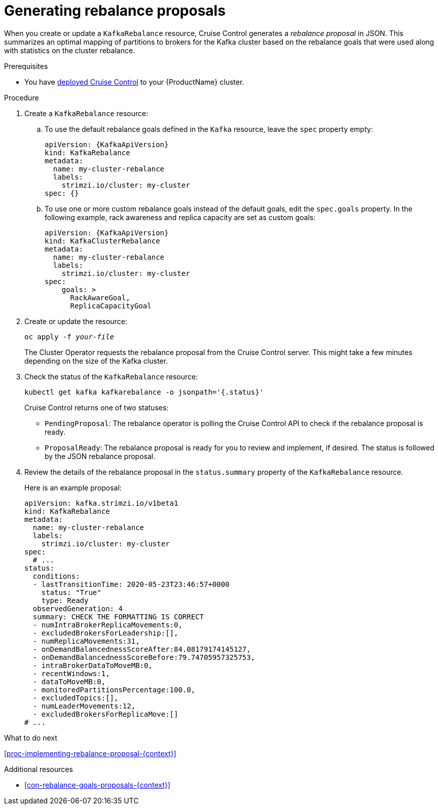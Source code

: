 // Module included in the following assemblies:
//
// assembly-cruise-control-concepts.adoc

[id='proc-generating-rebalance-proposals-{context}']
= Generating rebalance proposals 

When you create or update a `KafkaRebalance` resource, Cruise Control generates a _rebalance proposal_ in JSON.
This summarizes an optimal mapping of partitions to brokers for the Kafka cluster based on the rebalance goals that were used along with statistics on the cluster rebalance.

.Prerequisites

* You have xref:proc-deploying-cruise-control-{context}[deployed Cruise Control] to your {ProductName} cluster.

.Procedure

. Create a `KafkaRebalance` resource:

.. To use the default rebalance goals defined in the `Kafka` resource, leave the `spec` property empty:
+
[source,yaml,subs="attributes+"]
----
apiVersion: {KafkaApiVersion}
kind: KafkaRebalance
metadata:
  name: my-cluster-rebalance
  labels: 
    strimzi.io/cluster: my-cluster
spec: {}
----

.. To use one or more custom rebalance goals instead of the default goals, edit the `spec.goals` property.
In the following example, rack awareness and replica capacity are set as custom goals:
+
[source,yaml,subs="attributes+"]
----
apiVersion: {KafkaApiVersion}
kind: KafkaClusterRebalance
metadata:
  name: my-cluster-rebalance
  labels: 
    strimzi.io/cluster: my-cluster
spec:    
    goals: >
      RackAwareGoal,
      ReplicaCapacityGoal
----

. Create or update the resource:
+
[source,shell,subs="+quotes"]
----
oc apply -f _your-file_
----
+
The Cluster Operator requests the rebalance proposal from the Cruise Control server.
This might take a few minutes depending on the size of the Kafka cluster. 

. Check the status of the `KafkaRebalance` resource:
+
[source,shell,subs="+quotes"]
----
kubectl get kafka kafkarebalance -o jsonpath='{.status}'
----
Cruise Control returns one of two statuses:

** `PendingProposal`: The rebalance operator is polling the Cruise Control API to check if the rebalance proposal is ready.

** `ProposalReady`: The rebalance proposal is ready for you to review and implement, if desired.
The status is followed by the JSON rebalance proposal.

. Review the details of the rebalance proposal in the `status.summary` property of the `KafkaRebalance` resource.
+
Here is an example proposal:
+
[source,shell,subs="+quotes"]
----
apiVersion: kafka.strimzi.io/v1beta1
kind: KafkaRebalance
metadata:
  name: my-cluster-rebalance
  labels: 
    strimzi.io/cluster: my-cluster
spec:
  # ...
status:
  conditions:
  - lastTransitionTime: 2020-05-23T23:46:57+0000
    status: "True"
    type: Ready
  observedGeneration: 4
  summary: CHECK THE FORMATTING IS CORRECT
  - numIntraBrokerReplicaMovements:0,
  - excludedBrokersForLeadership:[],
  - numReplicaMovements:31,
  - onDemandBalancednessScoreAfter:84.08179174145127,
  - onDemandBalancednessScoreBefore:79.74705957325753,
  - intraBrokerDataToMoveMB:0,
  - recentWindows:1,
  - dataToMoveMB:0,
  - monitoredPartitionsPercentage:100.0,
  - excludedTopics:[],
  - numLeaderMovements:12,
  - excludedBrokersForReplicaMove:[]
# ...
----

.What to do next

xref:proc-implementing-rebalance-proposal-{context}[] 

.Additional resources

* xref:con-rebalance-goals-proposals-{context}[]
